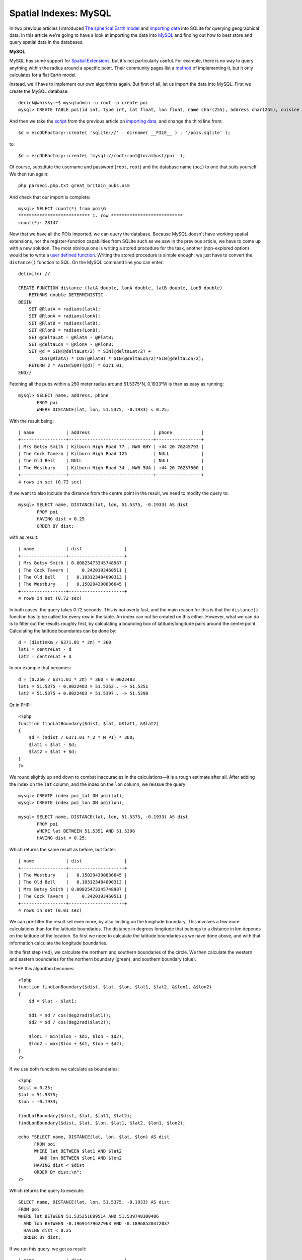 Spatial Indexes: MySQL
======================

.. articleMetaData::
   :Where: London, UK
   :Date: 2011-04-12 09:04 Europe/London
   :Tags: blog, php, openstreetmap
   :Short: spat-mysql

In two previous articles I introduced `The spherical Earth model`_ and 
`importing data`_ into SQLite for querying geographical data. 
In this article we're going to have a look at importing the data into
MySQL_ and finding out how to best store and query spatial data in 
the databases.

.. _`The spherical Earth model`: http://drck.me/spat-dist-8kf
.. _`importing data`: http://drck.me/spat-osm-sqlite-8la
.. _MySQL: http://dev.mysql.com/
.. _PostgreSQL: http://www.postgresql.org/

**MySQL**

MySQL has some support for `Spatial Extensions`_, but it's not particularly
useful. For example, there is no way to query anything within the radius
around a specific point. Their community pages list a method_ of implementing
it, but it only calculates for a flat Earth model.

.. _`Spatial Extensions`: http://dev.mysql.com/doc/refman/5.1/en/spatial-extensions.html
.. _method: http://forge.mysql.com/tools/tool.php?id=41

Instead, we'll have to implement our own algorithms again. But first of all,
let us import the data into MySQL. First we create the MySQL database::

    derick@whisky:~$ mysqladmin -u root -p create poi
    mysql> CREATE TABLE poi(id int, type int, lat float, lon float, name char(255), address char(255), cuisine char(64), phone char(18));

And then we take the script_ from the previous article on
`importing data`_, and change the third line from::

    $d = ezcDbFactory::create( 'sqlite://' . dirname( __FILE__ ) . '/pois.sqlite' );

to::

    $d = ezcDbFactory::create( 'mysql://root:root@localhost/poi' );

Of course, substitute the username and password (``root``, ``root``) and the
database name (``poi``) to one that suits yourself. We then run again::

    php parseoi.php.txt great_britain_pubs.osm

And check that our import is complete::

    mysql> SELECT count(*) from poi\G
    *************************** 1. row ***************************
    count(*): 28147

Now that we have all the POIs imported, we can query the database. Because MySQL
doesn't have working spatial extensions, nor the register-function
capabilities from SQLite such as we saw in the previous article, we have to
come up with a new solution. The most obvious one is writing a stored
procedure for the task, another (non-explored option) would be to write a
`user defined function`_. Writing the stored procedure is simple enough; we
just have to convert the ``distance()`` function to SQL. On the MySQL command
line you can enter::

    delimiter //

    CREATE FUNCTION distance (latA double, lonA double, latB double, LonB double)
        RETURNS double DETERMINISTIC
    BEGIN
        SET @RlatA = radians(latA);
        SET @RlonA = radians(lonA); 
        SET @RlatB = radians(latB); 
        SET @RlonB = radians(LonB); 
        SET @deltaLat = @RlatA - @RlatB; 
        SET @deltaLon = @RlonA - @RlonB; 
        SET @d = SIN(@deltaLat/2) * SIN(@deltaLat/2) + 
            COS(@RlatA) * COS(@RlatB) * SIN(@deltaLon/2)*SIN(@deltaLon/2);
        RETURN 2 * ASIN(SQRT(@d)) * 6371.01;
    END//

Fetching all the pubs within a 250 meter radius around 51.5375°N, 0.1933°W is
than as easy as running::

    mysql> SELECT name, address, phone 
           FROM poi
           WHERE DISTANCE(lat, lon, 51.5375, -0.1933) < 0.25;

With the result being::

    | name            | address                        | phone           |
    +-----------------+--------------------------------+-----------------+
    | Mrs Betsy Smith | Kilburn High Road 77 , NW6 6HY | +44 20 76245793 |
    | The Cock Tavern | Kilburn High Road 125          | NULL            |
    | The Old Bell    | NULL                           | NULL            |
    | The Westbury    | Kilburn High Road 34 , NW6 5UA | +44 20 76257500 |
    +-----------------+--------------------------------+-----------------+
    4 rows in set (0.72 sec)

If we want to also include the distance from the centre point in the result,
we need to modify the query to::

    mysql> SELECT name, DISTANCE(lat, lon, 51.5375, -0.1933) AS dist
           FROM poi
           HAVING dist < 0.25
           ORDER BY dist;

with as result::

    | name            | dist                |
    +-----------------+---------------------+
    | Mrs Betsy Smith | 0.00825473345748987 |
    | The Cock Tavern |     0.2420193460511 |
    | The Old Bell    |   0.103123484090313 |
    | The Westbury    |   0.150294300836645 |
    +-----------------+---------------------+
    4 rows in set (0.72 sec)

In both cases, the query takes 0.72 seconds. This is not overly fast, and the
main reason for this is that the ``distance()`` function has to be called for
every row in the table. An index can not be created on this either. However,
what we can do is to filter out the results roughly first, by calculating a
bounding box of latitude/longitude pairs around the centre point. Calculating
the latitude boundaries can be done by::

    d = (distInKm / 6371.01 * 2π) * 360
    lat1 = centreLat - d
    lat2 = centreLat + d

In our example that becomes::

    d = (0.250 / 6371.01 * 2π) * 360 = 0.0022483
    lat1 = 51.5375 - 0.0022483 = 51.5352.. -> 51.5351
    lat2 = 51.5375 + 0.0022483 = 51.5397.. -> 51.5398

Or in PHP::

    <?php
    function findLatBoundary($dist, $lat, &$lat1, &$lat2)
    {
        $d = ($dist / 6371.01 * 2 * M_PI) * 360;
        $lat1 = $lat - $d;
        $lat2 = $lat + $d;
    }
    ?>

We round slightly up and down to combat inaccuracies in the calculations—it is
a rough estimate after all.  After adding the index on the ``lat`` column, and
the index on the ``lon`` column, we reissue the query::

    mysql> CREATE index poi_lat ON poi(lat);
    mysql> CREATE index poi_lon ON poi(lon);

    mysql> SELECT name, DISTANCE(lat, lon, 51.5375, -0.1933) AS dist
           FROM poi
           WHERE lat BETWEEN 51.5351 AND 51.5398
           HAVING dist < 0.25;

Which returns the same result as before, but faster::

    | name            | dist                |
    +-----------------+---------------------+
    | The Westbury    |   0.150294300836645 |
    | The Old Bell    |   0.103123484090313 |
    | Mrs Betsy Smith | 0.00825473345748987 |
    | The Cock Tavern |     0.2420193460511 |
    +-----------------+---------------------+
    4 rows in set (0.01 sec)

We can pre-filter the result set even more, by also limiting on the longitude
boundary. This involves a few more calculations than for the latitude
boundaries. The distance in degrees longitude that belongs to a distance in km
depends on the latitude of the location. So first we need to calculate the
latitude boundaries as we have done above, and with that information calculate
the longitude boundaries.

.. image:: /images/content/sphere-distance.png

In the first step (red), we calculate the northern and southern boundaries of
the circle. We then calculate the western and eastern boundaries for the
northern boundary (green), and southern boundary (blue).

In PHP this algorithm becomes::

    <?php
    function findLonBoundary($dist, $lat, $lon, $lat1, $lat2, &$lon1, &$lon2)
    {
        $d = $lat - $lat1;

        $d1 = $d / cos(deg2rad($lat1));
        $d2 = $d / cos(deg2rad($lat2));

        $lon1 = min($lon - $d1, $lon - $d2);
        $lon2 = max($lon + $d1, $lon + $d2);
    }
    ?>

If we use both functions we calculate as boundaries::

    <?php
    $dist = 0.25;
    $lat = 51.5375;
    $lon = -0.1933;

    findLatBoundary($dist, $lat, $lat1, $lat2);
    findLonBoundary($dist, $lat, $lon, $lat1, $lat2, $lon1, $lon2);

    echo "SELECT name, DISTANCE(lat, lon, $lat, $lon) AS dist
          FROM poi
          WHERE lat BETWEEN $lat1 AND $lat2
            AND lon BETWEEN $lon1 AND $lon2
          HAVING dist < $dist
          ORDER BY dist;\n";
    ?>

Which returns the query to execute::

	SELECT name, DISTANCE(lat, lon, 51.5375, -0.1933) AS dist
	FROM poi
	WHERE lat BETWEEN 51.535251699514 AND 51.539748300486
	  AND lon BETWEEN -0.19691479627963 AND -0.18968520372037
	  HAVING dist < 0.25
	  ORDER BY dist;

If we run this query, we get as result::

    | name            | dist                |
    +-----------------+---------------------+
    | Mrs Betsy Smith | 0.00825473345748987 |
    | The Old Bell    |   0.103123484090313 |
    | The Westbury    |   0.150294300836645 |
    | The Cock Tavern |     0.2420193460511 |
    +-----------------+---------------------+
    4 rows in set (0.00 sec)

As you can see, we are getting the result a lot faster now—0.00 sec vs 0.72
sec.  Please do note, that if we would just have used the boundaries without
using the ``HAVING dist < 0.25`` clause, we would have gotten one extra
result that is slightly too far away (0.281 km)::

	| name            | dist                |
	+-----------------+---------------------+
	| Mrs Betsy Smith | 0.00825473345748987 |
	| The Old Bell    |   0.103123484090313 |
	| The Westbury    |   0.150294300836645 |
	| The Cock Tavern |     0.2420193460511 |
	| Bar Hemia       |   0.281138534935208 |
	+-----------------+---------------------+

.. _script: /files/parsepoi.php.txt
.. _`user defined function`: http://dev.mysql.com/doc/refman/5.1/en/adding-udf.html

**Conclusion**

In this article we saw how we can use a MySQL stored procedure to find our pubs
and bars within a certain distance from a central location.  In the next part,
we will be looking on how to solve the same problem with PostgreSQL_.


